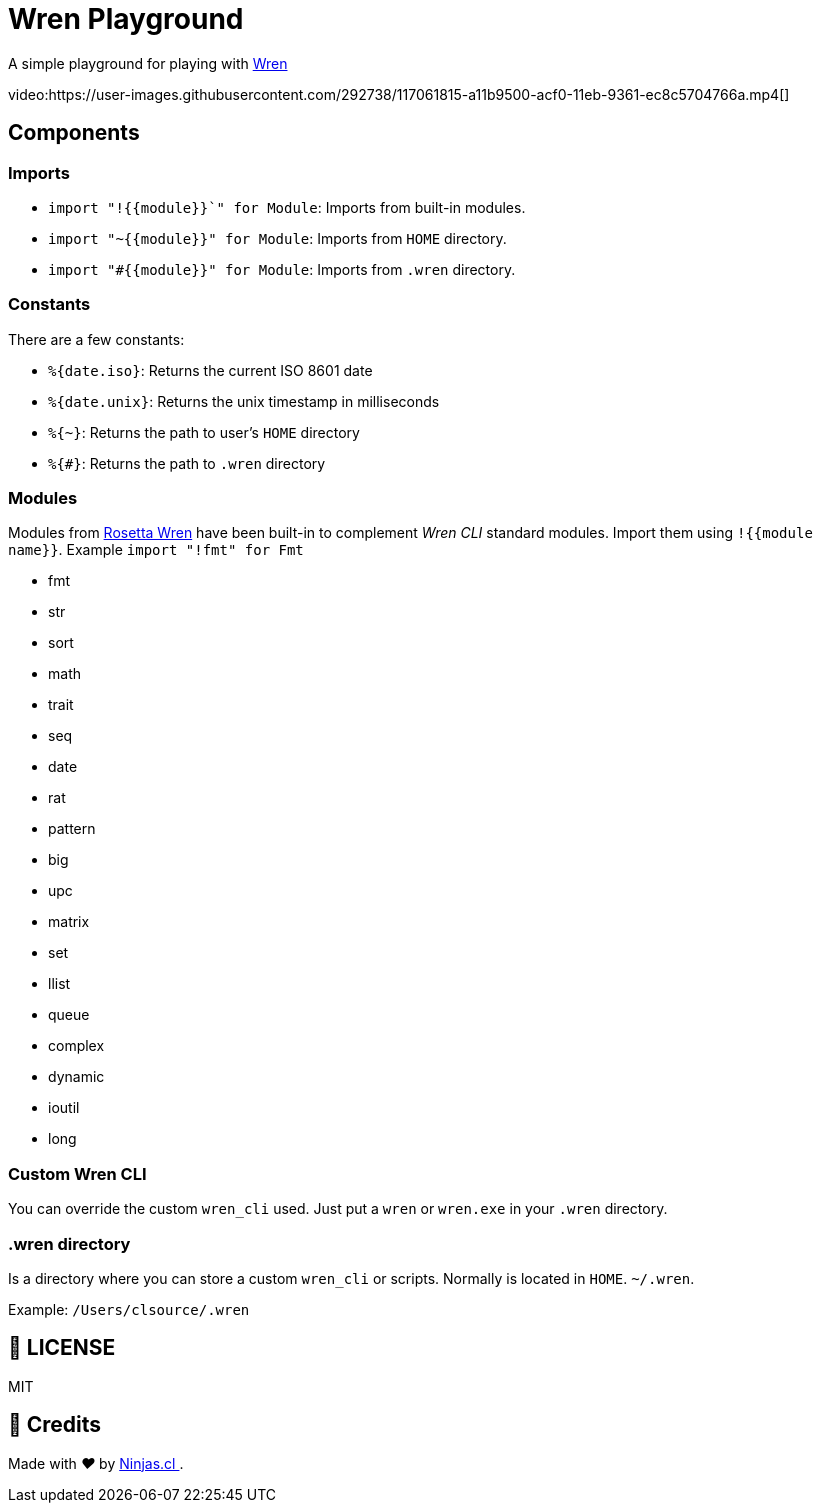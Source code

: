 :ext-relative:
:toc: macro
:toclevels: 4

# Wren Playground

A simple playground for playing with https://wren.io[Wren]

video:https://user-images.githubusercontent.com/292738/117061815-a11b9500-acf0-11eb-9361-ec8c5704766a.mp4[]

## Components

### Imports

- `import "!{{module}}`" for Module`: Imports from built-in modules.
- `import "~{{module}}" for Module`: Imports from `HOME` directory.
- `import "#{{module}}" for Module`: Imports from `.wren` directory.

### Constants

There are a few constants:

- `%{date.iso}`: Returns the current ISO 8601 date
- `%{date.unix}`: Returns the unix timestamp in milliseconds
- `%{~}`: Returns the path to user's `HOME` directory
- `%{#}`: Returns the path to `.wren` directory

### Modules

Modules from https://rosettacode.org/wiki/Category:Wren[Rosetta Wren] have been built-in
to complement _Wren CLI_ standard modules. Import them using `!{{module name}}`.
Example `import "!fmt" for Fmt`

- fmt
- str
- sort
- math
- trait
- seq
- date
- rat
- pattern
- big
- upc
- matrix
- set
- llist
- queue
- complex
- dynamic
- ioutil
- long

### Custom Wren CLI

You can override the custom `wren_cli` used. Just put a `wren` or `wren.exe` in your `.wren` directory.

### .wren directory

Is a directory where you can store a custom `wren_cli` or scripts.
Normally is located in `HOME`. `~/.wren`.

Example: `/Users/clsource/.wren`

## 📘 LICENSE
MIT

## 🤩 Credits

++++
<p>
  Made with <i class="fa fa-heart">&#9829;</i> by
  <a href="https://ninjas.cl">
    Ninjas.cl
  </a>.
</p>
++++
